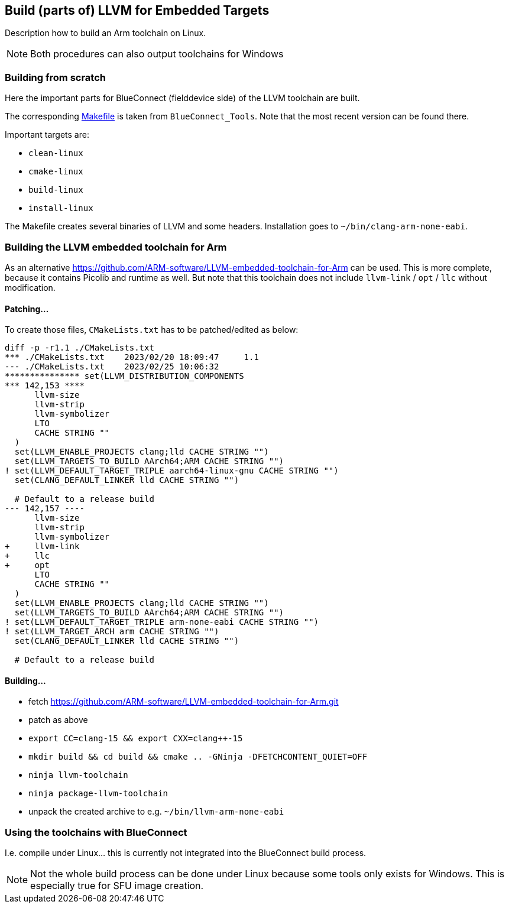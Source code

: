 == Build (parts of) LLVM for Embedded Targets

Description how to build an Arm toolchain on Linux.

NOTE: Both procedures can also output toolchains for Windows


=== Building from scratch

Here the important parts for BlueConnect (fielddevice side) of the LLVM
toolchain are built.

The corresponding link:Makefile[Makefile] is taken from `BlueConnect_Tools`.  Note
that the most recent version can be found there.

Important targets are:

* `clean-linux`
* `cmake-linux`
* `build-linux`
* `install-linux`

The Makefile creates several binaries of LLVM and some headers.
Installation goes to `~/bin/clang-arm-none-eabi`.


=== Building the LLVM embedded toolchain for Arm

As an alternative https://github.com/ARM-software/LLVM-embedded-toolchain-for-Arm
can be used.  This is more complete, because it contains Picolib and runtime as well.
But note that this toolchain does not include `llvm-link` / `opt` / `llc` without
modification.

==== Patching...
To create those files, `CMakeLists.txt` has to be patched/edited as below: 

[source, diff]
----
diff -p -r1.1 ./CMakeLists.txt
*** ./CMakeLists.txt    2023/02/20 18:09:47     1.1
--- ./CMakeLists.txt    2023/02/25 10:06:32
*************** set(LLVM_DISTRIBUTION_COMPONENTS
*** 142,153 ****
      llvm-size
      llvm-strip
      llvm-symbolizer
      LTO
      CACHE STRING ""
  )
  set(LLVM_ENABLE_PROJECTS clang;lld CACHE STRING "")
  set(LLVM_TARGETS_TO_BUILD AArch64;ARM CACHE STRING "")
! set(LLVM_DEFAULT_TARGET_TRIPLE aarch64-linux-gnu CACHE STRING "")
  set(CLANG_DEFAULT_LINKER lld CACHE STRING "")
  
  # Default to a release build
--- 142,157 ----
      llvm-size
      llvm-strip
      llvm-symbolizer
+     llvm-link
+     llc
+     opt
      LTO
      CACHE STRING ""
  )
  set(LLVM_ENABLE_PROJECTS clang;lld CACHE STRING "")
  set(LLVM_TARGETS_TO_BUILD AArch64;ARM CACHE STRING "")
! set(LLVM_DEFAULT_TARGET_TRIPLE arm-none-eabi CACHE STRING "")
! set(LLVM_TARGET_ARCH arm CACHE STRING "")
  set(CLANG_DEFAULT_LINKER lld CACHE STRING "")
  
  # Default to a release build
----


==== Building...

* fetch https://github.com/ARM-software/LLVM-embedded-toolchain-for-Arm.git
* patch as above
* `export CC=clang-15 && export CXX=clang++-15`
* `mkdir build && cd build && cmake .. -GNinja -DFETCHCONTENT_QUIET=OFF`
* `ninja llvm-toolchain`
* `ninja package-llvm-toolchain`
* unpack the created archive to e.g. `~/bin/llvm-arm-none-eabi`


=== Using the toolchains with BlueConnect

I.e. compile under Linux...  this is currently not integrated into the BlueConnect build process.

NOTE: Not the whole build process can be done under Linux because some tools only exists for Windows.
This is especially true for SFU image creation.
